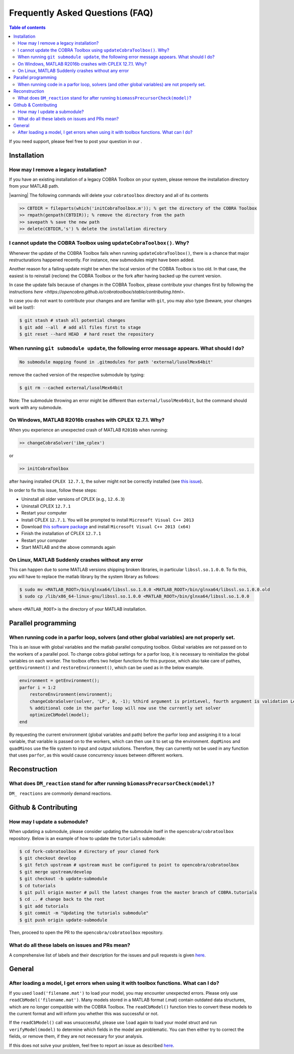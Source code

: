 Frequently Asked Questions (FAQ)
================================

.. begin-faq-marker

.. contents:: Table of contents

.. |ImageLink| image:: https://img.shields.io/badge/COBRA-forum-blue.svg
.. _ImageLink: https://groups.google.com/forum/#!forum/cobra-toolbox

If you need support, please feel free to post your question in our |ImageLink|_.

Installation
------------

How may I remove a legacy installation?
~~~~~~~~~~~~~~~~~~~~~~~~~~~~~~~~~~~~~~~

If you have an existing installation of a legacy COBRA Toolbox on your system,
please remove the installation directory from your MATLAB path.

|warning| The following commands will delete your ``cobratoolbox`` directory and all of its contents

.. code-block:: matlab

    >> CBTDIR = fileparts(which('initCobraToolbox.m')); % get the directory of the COBRA Toolbox
    >> rmpath(genpath(CBTDIR)); % remove the directory from the path
    >> savepath % save the new path
    >> delete(CBTDIR,'s') % delete the installation directory


I cannot update the COBRA Toolbox using ``updateCobraToolbox()``. Why?
~~~~~~~~~~~~~~~~~~~~~~~~~~~~~~~~~~~~~~~~~~~~~~~~~~~~~~~~~~~~~~~~~~~~~~

Whenever the update of the COBRA Toolbox fails when running ``updateCobraToolbox()``,
there is a chance that major restructurations happened recently. For instance, new submodules
might have been added.

Another reason for a failing update might be when the local version of the COBRA Toolbox is too old.
In that case, the easiest is to reinstall (reclone) the COBRA Toolbox or the fork after
having backed up the current version.

In case the update fails because of changes in the COBRA Toolbox, please
contribute your changes first by following the instructions `here <https://opencobra.github.io/cobratoolbox/stable/contributing.html>`.

In case you do not want to contribute your changes and are familiar with ``git``, you may also type (beware, your changes will be lost!):

.. code:: console

    $ git stash # stash all potential changes
    $ git add --all  # add all files first to stage
    $ git reset --hard HEAD  # hard reset the repository


When running ``git submodule update``, the following error message appears. What should I do?
~~~~~~~~~~~~~~~~~~~~~~~~~~~~~~~~~~~~~~~~~~~~~~~~~~~~~~~~~~~~~~~~~~~~~~~~~~~~~~~~~~~~~~~~~~~~~

.. code:: console

    No submodule mapping found in .gitmodules for path 'external/lusolMex64bit'

remove the cached version of the respective submodule by typing:

.. code:: console

    $ git rm --cached external/lusolMex64bit

Note: The submodule throwing an error might be different than
``external/lusolMex64bit``, but the command should work with any submodule.


On Windows, MATLAB R2016b crashes with CPLEX 12.7.1. Why?
~~~~~~~~~~~~~~~~~~~~~~~~~~~~~~~~~~~~~~~~~~~~~~~~~~~~~~~~~~

When you experience an unexpected crash of MATLAB ``R2016b`` when running:

.. code-block:: matlab

    >> changeCobraSolver('ibm_cplex')

or

.. code-block:: matlab

    >> initCobraToolbox

after having installed ``CPLEX 12.7.1``, the solver might not be
correctly installed (see `this
issue <https://github.com/opencobra/cobratoolbox/issues/802>`__).

In order to fix this issue, follow these steps:

-  Uninstall all older versions of CPLEX (e.g., ``12.6.3``)
-  Uninstall CPLEX ``12.7.1``
-  Restart your computer
-  Install CPLEX ``12.7.1``. You will be prompted to install
   ``Microsoft Visual C++ 2013``
-  Download `this software
   package <https://www.microsoft.com/en-us/download/details.aspx?id=40784>`__
   and install ``Microsoft Visual C++ 2013 (x64)``
-  Finish the installation of CPLEX ``12.7.1``
-  Restart your computer
-  Start MATLAB and the above commands again

On Linux, MATLAB Suddenly crashes without any error
~~~~~~~~~~~~~~~~~~~~~~~~~~~~~~~~~~~~~~~~~~~~~~~~~~~

This can happen due to some MATLAB versions shipping broken libraries, in particular ``libssl.so.1.0.0``.
To fix this, you will have to replace the matlab library by the system library as follows:

.. code-block:: console

    $ sudo mv <MATLAB_ROOT>/bin/glnxa64/libssl.so.1.0.0 <MATLAB_ROOT>/bin/glnxa64/libssl.so.1.0.0.old
    $ sudo cp /lib/x86_64-linux-gnu/libssl.so.1.0.0 <MATLAB_ROOT>/bin/glnxa64/libssl.so.1.0.0

where ``<MATLAB_ROOT>`` is the directory of your MATLAB installation.


Parallel programming
--------------------

When running code in a parfor loop, solvers (and other global variables) are not properly set.
~~~~~~~~~~~~~~~~~~~~~~~~~~~~~~~~~~~~~~~~~~~~~~~~~~~~~~~~~~~~~~~~~~~~~~~~~~~~~~~~~~~~~~~~~~~~~~

This is an issue with global variables and the matlab
parallel computing toolbox. Global variables are not passed on to the
workers of a parallel pool. To change cobra global settings for a parfor loop, it is necessary to
reinitialize the global variables on each worker. The toolbox offers
two helper functions for this purpose, which also take care of pathes,
``getEnvironment()`` and ``restoreEnvironment()``, which can be used
as in the below example.

.. code-block:: matlab

    environment = getEnvironment();
    parfor i = 1:2
        restoreEnvironment(environment);
        changeCobraSolver(solver, 'LP', 0, -1); %third argument is printLevel, fourth argument is validation Level.
        % additional code in the parfor loop will now use the currently set solver
        optimizeCbModel(model);
    end

By requesting the current environment (global variables and path) before the parfor loop and
assigning it to a local variable, that variable is passed on to the
workers, which can then use it to set up the environment. ``dqqMinos`` and ``quadMinos`` use the file system to input and output solutions.
Therefore, they can currently not be used in any function that uses ``parfor``, as this would
cause concurrency issues between different workers.

Reconstruction
--------------

What does ``DM_reaction`` stand for after running ``biomassPrecursorCheck(model)``?
~~~~~~~~~~~~~~~~~~~~~~~~~~~~~~~~~~~~~~~~~~~~~~~~~~~~~~~~~~~~~~~~~~~~~~~~~~~~~~~~~~~

``DM_ reactions`` are commonly demand reactions.

Github & Contributing
---------------------

How may I update a submodule?
~~~~~~~~~~~~~~~~~~~~~~~~~~~~~

When updating a submodule, please consider updating the submodule itself
in the ``opencobra/cobratoolbox`` repository. Below is an example of how to update
the ``tutorials`` submodule:

.. code:: console

    $ cd fork-cobratoolbox # directory of your cloned fork
    $ git checkout develop
    $ git fetch upstream # upstream must be configured to point to opencobra/cobratoolbox
    $ git merge upstream/develop
    $ git checkout -b update-submodule
    $ cd tutorials
    $ git pull origin master # pull the latest changes from the master branch of COBRA.tutorials
    $ cd .. # change back to the root
    $ git add tutorials
    $ git commit -m "Updating the tutorials submodule"
    $ git push origin update-submodule

Then, proceed to open the PR to the ``opencobra/cobratoolbox`` repository.

What do all these labels on issues and PRs mean?
~~~~~~~~~~~~~~~~~~~~~~~~~~~~~~~~~~~~~~~~~~~~~~~~

A comprehensive list of labels and their description for the issues and
pull requests is given
`here <https://opencobra.github.io/cobratoolbox/docs/labels.html>`__.

General
-------

After loading a model, I get errors when using it  with toolbox functions. What can I do?
~~~~~~~~~~~~~~~~~~~~~~~~~~~~~~~~~~~~~~~~~~~~~~~~~~~~~~~~~~~~~~~~~~~~~~~~~~~~~~~~~~~~~~~~

If you used ``load('filename.mat')`` to load your model, you may encounter
unexpected errors.  Please only use ``readCbModel('filename.mat')``.  Many
models stored in a MATLAB format (.mat) contain outdated data structures, which
are no longer compatible with the COBRA Toolbox. The ``readCbModel()`` function
tries to convert these models to the current format and will inform you whether
this was successful or not.

If the ``readCbModel()`` call was unsuccessful, please use ``load`` again to
load your model struct and run ``verifyModel(model)`` to determine which fields
in the model are problematic.  You can then either try to correct the fields,
or remove them, if they are not necessary for your analysis.

If this does not solve your problem, feel free to report an issue as described
`here <https://opencobra.github.io/cobratoolbox/docs/issueGuide.html>`__.

.. end-faq-marker

